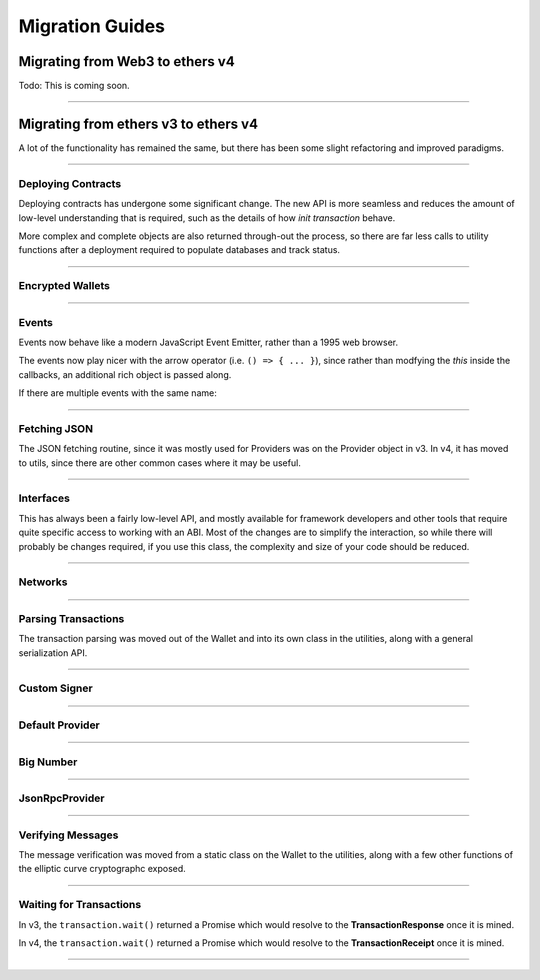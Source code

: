 .. _migration:

Migration Guides
****************

Migrating from Web3 to ethers v4
================================

Todo: This is coming soon.

-----

Migrating from ethers v3 to ethers v4
=====================================

A lot of the functionality has remained the same, but there has been some
slight refactoring and improved paradigms.

-----

Deploying Contracts
-------------------

Deploying contracts has undergone some significant change. The new API is more
seamless and reduces the amount of low-level understanding that is required,
such as the details of how *init transaction* behave.

More complex and complete objects are also returned through-out the
process, so there are far less calls to utility functions after a deployment
required to populate databases and track status.

.. code-block:: javascript
    :caption: *ethers v3*

    let tx = Contract.getDeployTransaction(bytecode, abi, arg1, arg2);

    // overrides
    tx.gasLimit = 1500000;

    wallet.sendTransaction(tx).then((tx) => {
        let contractAddress = ethers.utils.getContractAddress(tx);
        let contract = new ethers.Contract(contractAddress, abi, wallet);
        provider.waitForTransaction(tx).then((tx) => {
            provider.getTransactionReceipt(tx.hash).then((receipt) => {
                if (receipt.status === 0) {
                    throw new Error('failed to deploy');
                }
                contract.someFunction();
            });
        });
    });

.. code-block:: javascript
    :caption: *Deploy a Contract --- ethers v4*

    // Construct a Contract Factory
    let factory = new ethers.ContractFactory(abi, bytecode, signer);

    // Deploy automatically detects gasLimit and all other parameters
    // Overrides can optionally be passed as an extra parameter

    // Optional; all unspecified values will queried from the network
    let overrides = { };

    factory.deploy(arg1, arg2, overrides).then((contract) => {
        // The contract is returned immediately; it has not been mined yet

        // The contract knowns its address (before it is even mined)
        console.log(contract.address);

        // You can access the in-flight transaction that is currently waiting to be mined
        console.log(contract.deployTransaction);
        // A full transaction with:
        // - from
        // - nonce
        // - hash
        // - all other Transaction Response fields
        // - wait() => Promise that resolves to the TransactionReceipt

        // The "deployed()" function will return a Promise that resolves
        // to the contract, once it has been mined. If the contract fails
        // to deploy, the Promise will reject.
        contract.deployed().then((contract) => {
            // The contract is now deployed
            contract.someFunction();

        }, (error) => {
            // The transaction failed to deploy
            console.log('Failed to deploy in TX:', error.transactionHash);
        });
    });


.. code-block:: javascript
    :caption: *Deploy a Contract with async/await --- ethers v4*

    async function() {
        let factory = new ethers.ContractFactory(abi, bytecode, signer);

        let contract = await factory.deploy(arg1, arg2);

        try {
            await contract.deployed();

        } catch (error) {
            console.log('Failed to deploy in TX:', error.transactionHash);
            throw error;
        }

        contract.someFunction();
    }


.. code-block:: javascript
    :caption: *Get Deployment Transaction --- ethers v4*

    // If you still need the deployment transaction, and don't wish to
    // actually deploy, you can much more easily just use the Interface
    // object without the need for a provider or signer.

    let factory = new ethers.ContractFactory(abi, bytecode);

    let tx = factory.getDeployTransaction(arg1, arg2);

-----

Encrypted Wallets
-----------------

.. code-block:: javascript
    :caption: *Checking JSON Wallets --- ethers v3*

    let isJsonWallet = ethers.Wallet.isEncryptedWallet(json);

.. code-block:: javascript
    :caption: *Checking JSON Wallets --- ethers v4*

    let address = ethers.utils.getJsonWalletAddress(json);
    let isJsonWallet = (address !== null)


-----

Events
------

Events now behave like a modern JavaScript Event Emitter, rather than a 1995
web browser.

The events now play nicer with the arrow operator (i.e. ``() => { ... }``),
since rather than modfying the `this` inside the callbacks, an additional
rich object is passed along.

.. code-block:: javascript
    :caption: *Events --- ethers v3*

    // Solidity: event SomeEvent(address foo, uint256 bar)
    contract.onsomeevent = function(foo, bar) {
        console.log(foo, bar);
        // The Log was available at this:
        // - this.event
        // - this.removeListener()
    };

.. code-block:: javascript
    :caption: *Listening to an Event --- ethers v4*

    // Solidity: event SomeEvent(address foo, uint256 bar)
    contract.on('SomeEvent', (foo, bar, eventInfo) => {
        console.log(foo, bar);
        // eventInfo
        //  - Log (blockNumber, blockHash, txHash, removed, address, data, etc.)
        //  - args: [ foo, bar ]
        //  - decode: (data, topics) => [ foo, bar ]
        //  - event: "SomeEvent"
        //  - eventSignature: "SomeEvent(address,uint256)"
        //  - removeListener: () => removes this listener
        //  - getBlock: () => returns a Promise of the block
        //  - getTransaction: () => returns a Promise of transaction
        //  - getTransactionReceipt: () => returns a Promise of the receipt
    });

.. code-block:: javascript
    :caption: *Indexed Events --- ethers v3*

    // Detecting a parameters is an indexed hash, and not a value
    contract.someEvent = function(foo) {
        if (foo.indexed) {
            // The value is just a hash to filter by
        }
    }

.. code-block:: javascript
    :caption: *Indexed Events --- ethers v4*

    let Indexed = ethers.types.Indexed;

    // Detecting a parameters is an indexed hash, and not a value
    contract.someEvent = function(foo) {
        if (Indexed.isIndexed(foo)) {
            // The value is just a hash to filter by
        }
    }

.. code-block:: javascript
    :caption: *Filtering Events --- ethers v4*

    // Solidity: event SomeEvent(address indexed foo, uint256 bar)
    let address = '0x8B40a2E27C5E87aa66DfA7F80BF675176F49DCA7';
    let filter = contract.filters.SomeEvent(address, null);

    console.log(filter);
    // {
    //    address: contract.address,
    //    topics: [
    //        0xdde371250dcd21c331edbb965b9163f4898566e8c60e28868533281edf66ab03,
    //        0x0000000000000000000000008b40a2e27c5e87aa66dfa7f80bf675176f49dca7
    //    ]
    // }

    contract.on(filter, (foo, bar, eventInfo) => {
        console.log(foo === address);
        // true
    });


If there are multiple events with the same name:

.. code-block:: javascript
    :caption: *Event Name Collission --- ethers v4*

    // Solidity
    // - event SomeEvent(address foo, uint256 bar)
    // - event SomeEvent(address foo, address bar)

    contract.on('SomeEvent(address, uint256)', (foo, bar, eventInfo) => {
        // ...
    });

    contract.on('SomeEvent(address, address)', (foo, bar, eventInfo) => {
        // ...
    });


-----

Fetching JSON
-------------

The JSON fetching routine, since it was mostly used for Providers was
on the Provider object in v3. In v4, it has moved to utils, since there
are other common cases where it may be useful.

.. code-block:: javascript
    :caption: *Fetching JSON --- ethers v3*

    ethers.providers.Provider.fetchJson(url).then((object) => {
        // ...
    });

.. code-block:: javascript
    :caption: *Fetching JSON --- ethers v4*

    ethers.utils.fetchJson(url).then((object) => {
        // ...
    });

-----

Interfaces
----------

This has always been a fairly low-level API, and mostly available for
framework developers and other tools that require quite specific access
to working with an ABI. Most of the changes are to simplify the interaction,
so while there will probably be changes required, if you use this class, the
complexity and size of your code should be reduced.

.. code-block:: javascript
    :caption: *Interface --- ethers v3*

    let iface = ethers.Interface(address, abi, providerOrSigner);

.. code-block:: javascript
    :caption: *Interface --- ethers v4*

    let iface = ethers.utils.Interface(address, abi, providerOrSigner);

.. code-block:: javascript
    :caption: *Function Description --- ethers v3*

    let address = "0x8B40a2E27C5E87aa66DfA7F80BF675176F49DCA7";
    let value = 1000;

    // Solidity: functon someFunc(address foo, uint256 bar) constant returns (address result)
    let functionCallable = iface.functionst.someFunc
    // functionInfo
    // - inputs: { names: [ "foo", "bar" ], types: [ "address", "uint256" ] }
    // - outputs: { names: [ "result" ], types: [ "address" ] }
    // - payable: false
    // - parseResult: (data) => any
    // - signature: "someFunc(address,uint256)"
    // - sighash: "0xd90a6a67"

    let data = functionCallable(address, value);
    let result = functionCallable.parseResult(callResultData);

.. code-block:: javascript
    :caption: *Function Description --- ethers v4*

    let address = "0x8B40a2E27C5E87aa66DfA7F80BF675176F49DCA7";
    let value = 1000;

    // Solidity: functon someFunc(address foo, uint256 bar) constant returns (address result)
    let functionInfo = iface.functions.someFunc;
    // functionInfo
    // - type: "call" (or "transaction" for non-constant functions)
    // - name: "someFunc"
    // - signature: "someFunc(address,uint256)"
    // - sighash: "0xd90a6a67"
    // - inputs: [ { name: foo", type: "bar" }, { name: "bar", type: "uint256" } ]
    // - outputs: [ { name: "result", type: "address" } ]
    // - payable: false
    // - encode: (params) => string
    // - decode: (data) => any

    // Note: This takes in an array; it no longer uses ...args
    let data = functionInfo.encode([ address, value ]);
    let result = functionInfo.decode(callResultData);

.. code-block:: javascript
    :caption: *Event Description --- ethers v3*

    // Solidity: event SomeEvent(address foo, uint256 bar)
    let eventInfo = iface.events.SomeEvent;
    // eventInfo
    // - topics: [ ethers.utils.id("SomeEvent(address,uint256)") ]
    // - anonymous: false
    // - name: "SomeEvent"
    // - signature: "SomeEvent(address,uint256)"
    // - type: "event"
    // - inputs: { names: [ 'foo', 'bar' ], types: [ 'address', 'uint256' ] }
    // - parse: (topics, data) => Result

.. code-block:: javascript
    :caption: *Event Description --- ethers v4*

    // Solidity: event SomeEvent(address foo, uint256 bar)
    let eventInfo = iface.events.SomeEvent;
    // eventInfo
    // - name: "SomeEvent"
    // - signature: "SomeEvent(address,bar)"
    // - inputs: [ { name: "foo", type: "address" }, { name: "bar", type: "uint256" } ]
    // - anonymous: false
    // - topic: ethers.utils.id("SomeEvent(address,uint256)")
    // - encodeTopics: (Array<any>) => Array<string>
    // - decode: (data, topics) => Result

    // Create event filter topics
    let address = '0x8B40a2E27C5E87aa66DfA7F80BF675176F49DCA7';
    eventInfo.encodeTopics(address, null)
    // topics: [
    //   "0xdde371250dcd21c331edbb965b9163f4898566e8c60e28868533281edf66ab03",
    //   "0x0000000000000000000000008b40a2e27c5e87aa66dfa7f80bf675176f49dca7"
    // ]


-----

Networks
--------

.. code-block:: javascript
    :caption: *Getting Network Info - ethers v3*

    let network = ethers.providers.getNetwork('ropsten')

.. code-block:: javascript
    :caption: *Getting Network Info - ethers v4*

    let network = ethers.utils.getNetwork('ropsten');

    // Networks may now also be found by their network ID
    let network = ethers.utils.getNetwork(3);

    // And networks can be validated as an object
    let network = ethers.utils.getNetwork({ name: "custom", chainId: 1337 });

    // Validation fails; this will throw an error, since Rinkeby is not
    // chain ID 1 (homestead is)
    let network = ethers.utils.getNetwork({ name: "rinkeby", chainId: 1 });

-----

Parsing Transactions
--------------------

The transaction parsing was moved out of the Wallet and into its own class
in the utilities, along with a general serialization API.

.. code-block:: javascript
    :caption: *ethers v3*

    let tx = ethers.Wallet.parseTransaction(rawTransaction);

.. code-block:: javascript
    :caption: *ethers v4*

    let tx = ethers.utils.parseTransaction(rawTransaction);

-----

Custom Signer
-------------

.. code-block:: javascript
    :caption: *Custome Signer --- ethers v3*

    let signer = {
        // Required
        getAddress: function() { ... },
        provider: provider,

        // Optional
        estimateGas: function(tx) { ... },
        sendTransaction: function(tx) { ... },
        sign: function(tx) { ... },
    };

.. code-block:: javascript
    :caption: *Custom Signer --- JavaScript --- ethers v4*

    function CustomSigner {
        ethers.Signer.call(this);

        // Optional
        this.provider = provider;
    }
    inherits(CustomSigner, ethers.Signer);

    // Required
    CustomSigner.prototype.getAddress = () => { ... };
    CustomSigner.prototype.sendTransaction = (tx) => { ... };
    CustomSigner.prototype.signMessage = (message) => { ... };

    // Optional
    CustomSigner.prototype.connect = (provider) => { ... };

.. code-block:: javascript
    :caption: *Custom Signer --- TypeScript --- ethers v4*

    import {
        Signer,
        utils
    } from 'ethers';

    import {
        Provider,
        TransactionRequest,
        TransactionReqponse
    } from 'ethers/providers';

    class CustomSigner extends Signer {
        this.provider = provider;
        readony provider: Provider;
        constructor(provider) {
             super();

             // Optional
             this.provider = // ...
        }

        getAddress() {
            // Return a promise to the address
        };

        sendTransaction = (transaction: TransactionRequest): Promise<TransaxctinResponse> {
            // This will popualte missing properties, like nonce, gasLimit, etc
            return utils.populateTransaction(transaction).then((tx) => {
                 // Send the transaction and resolve the transaction
            });
        };

        signMessage(message: string | ethers.utils.Arrayish): Promise<string> {
            let dataToSign: Uint8Array = utils.hashMessage(message);;
            // Sign ths dataToSign and resolve teh flat-format signature
        };

        // Optional; highly recommended
        connect(provider: Provider): CustomSigner {
            return new CustomSigner(provider);
        }
    }


-----

Default Provider
----------------

.. code-block:: javascript
    :caption: *Default Provider --- ethers v3*

    let provider = ethers.providers.getDefaultProvider();

.. code-block:: javascript
    :caption: *Default Provider --- ethers v4*

    let provider = ethers.getDefaultProvider();

-----

Big Number
----------

.. code-block:: javascript
    :caption: *isBigNumber --- ethers v3*

    let checkBigNumber = ethers.utils.isBigNumber(value);

.. code-block:: javascript
    :caption: *isBigNumber --- ethers v4*

    let checkBigNumber = BigNumber.isBigNumber(value);

-----

JsonRpcProvider
----------------

.. code-block:: javascript
    :caption: *Connecting --- ethers v3*

    let url = "http://localhost:8545";
    let network = "rinkeby";
    let provider = new ethers.providers.JsonRpcProvider(url, network);

    // Even if the network was wrong, this would mostly seem to work and
    // fail once the chain ID was attempted

    // The network was a synchronous property on Provider
    let network = provider.network;

.. code-block:: javascript
    :caption: *Connecting --- ethers v4*

    // In v4, the network is automatically determined; you may override
    // the network, but it must match, or it will fail early

    let url = "http://localhost:8545";
    let provider = new ethers.providers.JsonRpcProvider(url);

    // The network is now an asynchronous property:
    provider.getNetwork().then((network) => {
        // ...
    });

    // One useful and common exception it that, if any async call from
    // the provider has ever succeeded, the synchronous network property
    // is then valid. The network property is populated before any
    // async call is made, so once an async call has finihed, the network
    // property is available synchronously.

    async function() {
        await provider.getBlockNumber();

        let network = provider.network;
    }

.. code-block:: javascript
    :caption: *Sending Transactions --- ethers v3*

    provider.sendTransaction(rawTransaction).then((hash) => {
        // Just a transaction hash
    });

.. code-block:: javascript
    :caption: *Sending Transactions --- ethers v4*

    provider.sendTransaction(rawTransaction).then((transaction) => {
        // A full Transaction Response is returned
        // - from
        // - to
        // - gasLimit, gasPrice
        // - nonce
        // - r, s, v
        // - wait() => Promise that resolves the Transaction Receipt once mined
        //             and rejects with an error is the stats is 0; the error
        //             will have a transactionHash property as well as a
        //             transaction property.

        let hash = transaction.hash;
    });

-----

Verifying Messages
------------------

The message verification was moved from a static class on the Wallet to the
utilities, along with a few other functions of the elliptic curve cryptographc
exposed.

.. code-block:: javascript
    :caption: *ethers v3*

    let signingAddress = ethers.Wallet.verifyMessage(message, signature);

.. code-block:: javascript
    :caption: *ethers v4*

    let signingAddress = ethers.utils.verifyMessage(message, signature);

-----

Waiting for Transactions
------------------------

In v3, the ``transaction.wait()`` returned a Promise which would resolve to the
**TransactionResponse** once it is mined.

In v4, the ``transaction.wait()`` returned a Promise which would resolve to the
**TransactionReceipt** once it is mined.

-----

.. eof
